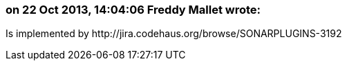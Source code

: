=== on 22 Oct 2013, 14:04:06 Freddy Mallet wrote:
Is implemented by \http://jira.codehaus.org/browse/SONARPLUGINS-3192

